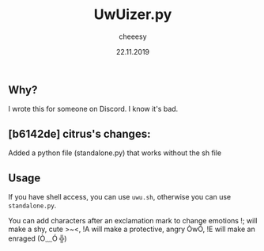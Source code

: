 #+TITLE: UwUizer.py
#+AUTHOR: cheeesy
#+DATE: 22.11.2019

** Why?
I wrote this for someone on Discord.
I know it's bad.

** [b6142de] citrus's changes:
Added a python file (standalone.py) that works without the sh file

** Usage
If you have shell access, you can use ~uwu.sh~, otherwise you can use ~standalone.py~.

You can add characters after an exclamation mark to change emotions
!; will make a shy, cute >~<,
!A will make a protective, angry ÒwÓ,
!E will make an enraged (Ò﹏Ó ╬)
